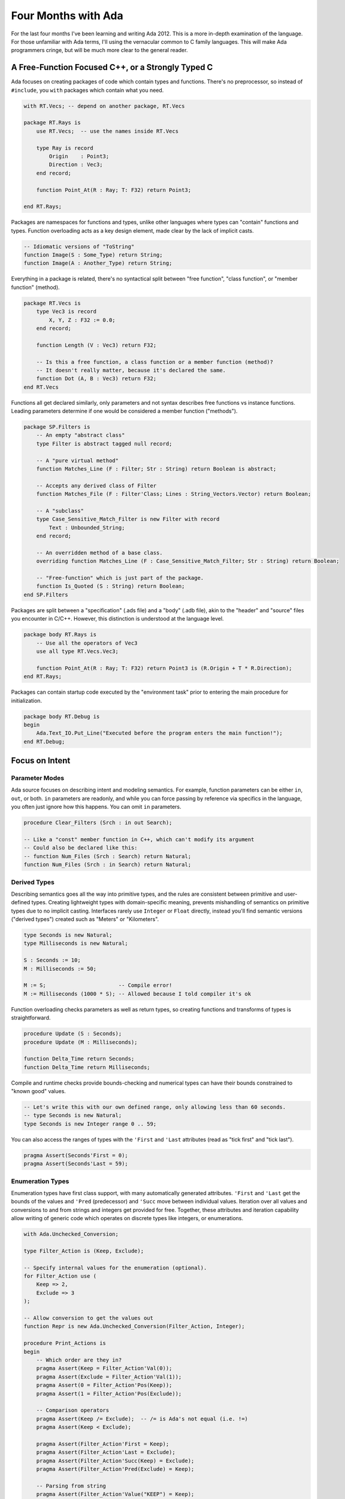 ####################
Four Months with Ada
####################

For the last four months I've been learning and writing Ada 2012.
This is a more in-depth examination of the language.
For those unfamiliar with Ada terms, I'll using the vernacular common to C family languages.
This will make Ada programmers cringe, but will be much more clear to the general reader.

**************************************************
A Free-Function Focused C++, or a Strongly Typed C
**************************************************

Ada focuses on creating packages of code which contain types and functions.
There's no preprocessor, so instead of ``#include``, you ``with`` packages which contain what you need.

.. code-block :: Ada

    with RT.Vecs; -- depend on another package, RT.Vecs

    package RT.Rays is
        use RT.Vecs;  -- use the names inside RT.Vecs

        type Ray is record
            Origin    : Point3;
            Direction : Vec3;
        end record;

        function Point_At(R : Ray; T: F32) return Point3;

    end RT.Rays;

Packages are namespaces for functions and types, unlike other languages where types can "contain" functions and types.
Function overloading acts as a key design element, made clear by the lack of implicit casts.

.. code-block :: Ada

    -- Idiomatic versions of "ToString"
    function Image(S : Some_Type) return String;
    function Image(A : Another_Type) return String;

Everything in a package is related, there's no syntactical split between "free function", "class function", or "member function" (method).

.. code-block :: Ada

    package RT.Vecs is
        type Vec3 is record
            X, Y, Z : F32 := 0.0;
        end record;

        function Length (V : Vec3) return F32;

        -- Is this a free function, a class function or a member function (method)?
        -- It doesn't really matter, because it's declared the same.
        function Dot (A, B : Vec3) return F32;
    end RT.Vecs

Functions all get declared similarly, only parameters and not syntax describes free functions vs instance functions.
Leading parameters determine if one would be considered a member function ("methods").

.. code-block :: Ada

    package SP.Filters is
        -- An empty "abstract class"
        type Filter is abstract tagged null record;

        -- A "pure virtual method"
        function Matches_Line (F : Filter; Str : String) return Boolean is abstract;

        -- Accepts any derived class of Filter
        function Matches_File (F : Filter'Class; Lines : String_Vectors.Vector) return Boolean;

        -- A "subclass"
        type Case_Sensitive_Match_Filter is new Filter with record
            Text : Unbounded_String;
        end record;

        -- An overridden method of a base class.
        overriding function Matches_Line (F : Case_Sensitive_Match_Filter; Str : String) return Boolean;

        -- "Free-function" which is just part of the package.
        function Is_Quoted (S : String) return Boolean;
    end SP.Filters

Packages are split between a "specification" (.ads file) and a "body" (.adb file), akin to the "header" and "source" files you encounter in C/C++.
However, this distinction is understood at the language level.

.. code-block :: Ada

    package body RT.Rays is
        -- Use all the operators of Vec3
        use all type RT.Vecs.Vec3;

        function Point_At(R : Ray; T: F32) return Point3 is (R.Origin + T * R.Direction);
    end RT.Rays;

Packages can contain startup code executed by the "environment task" prior to entering the main procedure for initialization.

.. code-block :: Ada

    package body RT.Debug is
    begin
        Ada.Text_IO.Put_Line("Executed before the program enters the main function!");
    end RT.Debug;

***************
Focus on Intent
***************

Parameter Modes
===============

Ada source focuses on describing intent and modeling semantics.
For example, function parameters can be either ``in``, ``out``, or both.
``in`` parameters are readonly, and while you can force passing by reference via specifics in the language, you often just ignore how this happens.
You can omit ``in`` parameters.

.. code-block :: Ada

    procedure Clear_Filters (Srch : in out Search);

    -- Like a "const" member function in C++, which can't modify its argument
    -- Could also be declared like this:
    -- function Num_Files (Srch : Search) return Natural;
    function Num_Files (Srch : in Search) return Natural;


Derived Types
=============

Describing semantics goes all the way into primitive types, and the rules are consistent between primitive and user-defined types.
Creating lightweight types with domain-specific meaning, prevents mishandling of semantics on primitive types due to no implicit casting.
Interfaces rarely use ``Integer`` or ``Float`` directly, instead you'll find semantic versions ("derived types") created such as "Meters" or "Kilometers".

.. code-block :: Ada

    type Seconds is new Natural;
    type Milliseconds is new Natural;

    S : Seconds := 10;
    M : Milliseconds := 50;

    M := S;                       -- Compile error!
    M := Milliseconds (1000 * S); -- Allowed because I told compiler it's ok

Function overloading checks parameters as well as return types, so creating functions and transforms of types is straightforward.

.. code-block :: Ada

    procedure Update (S : Seconds);
    procedure Update (M : Milliseconds);

    function Delta_Time return Seconds;
    function Delta_Time return Milliseconds;

Compile and runtime checks provide bounds-checking and numerical types can have their bounds constrained to "known good" values.

.. code-block :: Ada

    -- Let's write this with our own defined range, only allowing less than 60 seconds.
    -- type Seconds is new Natural;
    type Seconds is new Integer range 0 .. 59;

You can also access the ranges of types with the ``'First`` and ``'Last`` attributes (read as "tick first" and "tick last").

.. code-block :: Ada

    pragma Assert(Seconds'First = 0);
    pragma Assert(Seconds'Last = 59);

Enumeration Types
=================

Enumeration types have first class support, with many automatically generated attributes.
``'First`` and ``'Last`` get the bounds of the values and ``'Pred`` (predecessor) and ``'Succ`` move between individual values.
Iteration over all values and conversions to and from strings and integers get provided for free.
Together, these attributes and iteration capability allow writing of generic code which operates on discrete types like integers, or enumerations.

.. code-block :: Ada

    with Ada.Unchecked_Conversion;

    type Filter_Action is (Keep, Exclude);    

    -- Specify internal values for the enumeration (optional).
    for Filter_Action use (
        Keep => 2,
        Exclude => 3
    );

    -- Allow conversion to get the values out
    function Repr is new Ada.Unchecked_Conversion(Filter_Action, Integer);

    procedure Print_Actions is
    begin
        -- Which order are they in?
        pragma Assert(Keep = Filter_Action'Val(0));
        pragma Assert(Exclude = Filter_Action'Val(1));
        pragma Assert(0 = Filter_Action'Pos(Keep));
        pragma Assert(1 = Filter_Action'Pos(Exclude));

        -- Comparison operators
        pragma Assert(Keep /= Exclude);  -- /= is Ada's not equal (i.e. !=)
        pragma Assert(Keep < Exclude);

        pragma Assert(Filter_Action'First = Keep);
        pragma Assert(Filter_Action'Last = Exclude);
        pragma Assert(Filter_Action'Succ(Keep) = Exclude);
        pragma Assert(Filter_Action'Pred(Exclude) = Keep);

        -- Parsing from string
        pragma Assert(Filter_Action'Value("KEEP") = Keep);
        pragma Assert(Filter_Action'Value("Exclude") = Exclude);

        -- Getting underlying representation
        pragma Assert(2 = Repr(Keep));
        pragma Assert(3 = Repr(Exclude));

        for Action in Filter_Action loop
            Ada.Text_IO.Put_Line(Action'Image);  -- Prints KEEP and then EXCLUDE
        end loop;
    end Print_Actions;

Since arrays operate using a discrete type as an index, enumerations can be used as the type to index into an array.

.. code-block :: Ada

    type Test_Status is (Passed, Failed, Skipped);
    type Test_Report is array (Test_Status) of Natural;

    procedure Foo is
        Report : Test_Report;
    begin
        -- ...

        -- Increment number of passed tests.
        Report(Passed) := Report(Passed) + 1;

        -- ...


Pre- and Post-Conditions
========================

Ada adds built-in support for pre and post conditions, through the use of "aspects."
This is a "killer feature" of Ada 2012, on top of all of the other type checking and safety checking, pre and post conditions get provided as part of the specification of the function.
Clients can see it as part of the interface and the compiler inserts runtime checks if enabled.
A lot of languages have an assertion mechanism which often effectively gets used for these checks, but a built-in way of doing this which shows up in the interface is a major game changer.
I found that adding pre and post condition checks during debugging to be a very effective tool.

.. code-block :: Ada

    function Merge (A, B : Context_Match) return Context_Match with
        Pre  => Is_Valid (A) and then Is_Valid (B),
        Post => Is_Valid (Merge'Result);

Types which expose no private state can also have type invariants which are checked prior to usage as function arguments and after assignments.

.. code-block :: Ada

   type Spinner is record
       Ticks_Per_Move : Positive;
       Ticks          : Natural;
       State          : Spinner_State;
       Style          : Spinner_Style;
   end record with
       Type_Invariant => Ticks < Ticks_Per_Move;

The pre-conditions and post-conditions can be used in SPARK analyses.

Discriminants
=============

Another strange concept which I hadn't seen before, is that types can be "parameterized" at runtime using what is called a "discriminant."
It's a sort of read-only constant field which is part of the record.

This read only value becomes part of the type and whether explicitly described or not affects type checking.
An extremely commonly used one is with the built-in String type in which the string's length is given by the discriminant.

Protected Objects
=================

Protected objects coordinate concurrent access to shared state.
The control can also include arbitrarily complex conditionals as well, such as not allowing any writers when readers exist, or blocking any more readers when a writer is waiting.

Tasks
=====

Tasks provide concurrent execution.
Additionally, they have special procedures called "entries" which can be "accepted" by a related task during its flow of execution to synchronize (rendezvous) with other tasks and share data at these points.

Tasks run concurrently in the block in which they're declared, and the block will not exit until the task finishes or terminates, unless it is allocated on the heap.

Both single instance and instantiable versions of protected objects and tasks can be created.

Generics
========

Generic packages or functions must be explicitly instantiated for use.
This eliminates the debate of angled brackes (<>) versus square brackets for generics ([]), but leads to additional names being created.
The benefit of this is making their usage, and hence their cost, explicit, at the expense of verboseness.

*****************
Low Level Control
*****************

Accessing C functions and compiler intrinsics is straightforward.
You create a declaration of the subprogram and then describe where it comes from using aspects or the ``Import`` pragma.

.. code-block :: Ada

    with Interfaces.C;

    type FD is new Interfaces.C.int;
    function isatty (File_Descriptor : FD) return BOOL with
        Import     => True,
        Convention => C;

    -- Bring in the stdout file pointer from C
    type FILE_Ptr is new System.Address;
    stdout : aliased FILE_Ptr;
    pragma Import (C, stdout, "stdout");

Using representation clauses makes it trivial to match C struct layout or binary formats such as for files.
Since the usage is the same as with an Ada function, imported functions can be replaced easily if needed.
Inline assembler is also available, but due to the lack of a preprocessor, the build system (gpr) is leveraged to choose the appropriate definition (body) file to compile.

.. code-block :: Ada

    function File_Line return Natural;
    pragma Import (Intrinsic, File_Line, "__builtin_LINE");

*******************
Hurdles to Adoption
*******************

License Confusion
=================

The material and information provided on this site is for general information
purposesly only.

I am not a not a lawyer and I am not providing legal advice.
The information here is for informational purposes only and not for the purpose of providing legal advice.
You should contact a qualified You should consult with a qualified and licensed lawyer


*****
Alire
*****

Alire simplifies Ada development significantly, by simplifying project generation,
building, running, and dependency management.

It borrows heavily from Cargo.
If good arts borrow, and great artists steal, then Ada is on par with Michaelangelo.
In its quest for modernizing, many concepts of Rust's cargo are being built in to a similar tool for Ada called Alire.
This tool only went to 1.0 since I've been working with Ada, but iot simplifies building and editing considerably.
Getting dependencies and setting up projects also gets streamlined significantly.
The toolchain itself will eventually be integrated into this tool, so it will become a sort of one-stop shop for downloading things for Ada.

There's a bit of jank to get a crate into the manager.
Every package and version update requires manual approval for now.
While this prevents name squatting and ensures existing libraries can get their appropriate names,
it can be frustrating waiting for approval even though things usually get approved quickly.

You can use local unpublished versions as a dependency, which helps when developing libraries,
and keeps you moving if you're waiting that day for approval.

Overall, Alire makes it incredibly easy to split up your project into multiple libraries.

Cross-Platform Behavior
=======================

Alire hooks into GPRbuild's external variable system for cross-platform behavior.

.. code-block :: TOML

    # alire.toml
    # Platform selection by Alire on download.
    [gpr-set-externals.'case(os)']
    windows = { Trendy_Terminal_Platform = "windows" }
    linux = { Trendy_Terminal_Platform = "linux" }
    macos = { Trendy_Terminal_Platform = "macos" }


.. code-block :: Ada

    -- my_project.gpr
    type Platform_Type is ("windows", "linux", "macos");
    Platform : Platform_Type := external ("Trendy_Terminal_Platform");
    case Platform is
        when "windows" => Trendy_Terminal_Sources := Trendy_Terminal_Sources & "src/windows";
        when "linux"   => Trendy_Terminal_Sources := Trendy_Terminal_Sources & "src/linux";
        when "macos"   => Trendy_Terminal_Sources := Trendy_Terminal_Sources & "src/mac";
    end case;

Right now, Ada is a playground for library and tool writers.  It's a mature language with
excellent C compatibility in need of a lot of basic libraries.  In addition, it provides
the means to create, distribute and use formally verified libraries.  This isn't some
hypothetical pipe dream anymore.  This means formally verified programs are here for
the main stream.  adaCore does have the highest level selvers bheind a paywall of paid support,
but "silver" level programs and libraries are here.




Ada suffers from a lack of familiarity for many programmers due to being a Pascal family language and also its peculiar, but very specific vocabulary.
It's not as obscure to learn as you think it would be.
The usage of keywords over punctuation helps ease many problems of dealign with an unfamiliar language.
While this helps with googling, a lot of uncommon terms are specific to, or have Ada-specific terms.

# UNUSED, DO NOT SUBMIT

Ada is a honey badger that just doesn't care.

Ada focuses on intent, usually describing the goal, rather than focusing on the method.

The language writes like free-function focused C++, or a strongly typed C.
Packages act as namespaces and though functions can be considered "primitive operations" of a type, types are not namespaces for functions or other types.
These also act as namespaces for functions instead of types themselves, so no distinction exists between between how "free functions", "class functions", and "member functions" are declared, they're all just functions within a package.
This seems bizarre but it plays into the extensive use of function overloading in the language.